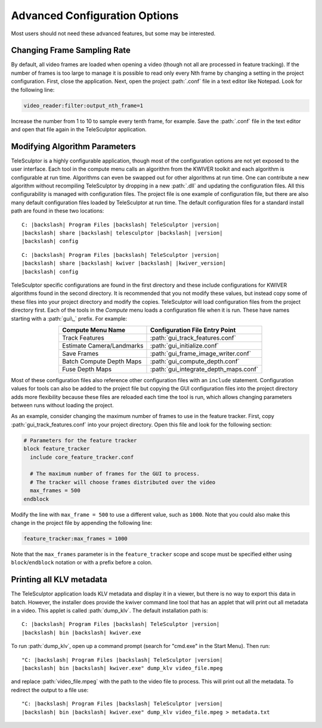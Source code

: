 .. _advancedconfig:

==============================
Advanced Configuration Options
==============================

Most users should not need these advanced features,
but some may be interested.

Changing Frame Sampling Rate
============================

By default, all video frames are loaded when opening a video
(though not all are processed in feature tracking).
If the number of frames is too large to manage
it is possible to read only every Nth frame
by changing a setting in the project configuration.
First, close the application.
Next, open the project :path:`.conf` file in a text editor like Notepad.
Look for the following line:

.. code-block:: bash

  video_reader:filter:output_nth_frame=1

Increase the number from 1 to 10 to sample every tenth frame, for example.
Save the :path:`.conf` file in the text editor
and open that file again in the TeleSculptor application.

Modifying Algorithm Parameters
==============================

TeleSculptor is a highly configurable application,
though most of the configuration options
are not yet exposed to the user interface.
Each tool in the compute menu calls an algorithm from the KWIVER toolkit
and each algorithm is configurable at run time.
Algorithms can even be swapped out for other algorithms at run time.
One can contribute a new algorithm without recompiling TeleSculptor
by dropping in a new :path:`.dll` and updating the configuration files.
All this configurability is managed with configuration files.
The project file is one example of configuration file,
but there are also many default configuration files
loaded by TeleSculptor at run time.
The default configuration files for a standard install path
are found in these two locations:

.. parsed-literal::
  :class: wrap

  C: |backslash| Program Files |backslash| TeleSculptor |version|
  |backslash| share |backslash| telesculptor |backslash| |version|
  |backslash| config

.. parsed-literal::
  :class: wrap

  C: |backslash| Program Files |backslash| TeleSculptor |version|
  |backslash| share |backslash| kwiver |backslash| |kwiver_version|
  |backslash| config

TeleSculptor specific configurations are found in the first directory
and these include configurations for KWIVER algorithms
found in the second directory.
It is recommended that you not modify these values,
but instead copy some of these files into your project directory
and modify the copies.
TeleSculptor will load configuration files from the project directory first.
Each of the tools in the *Compute* menu
loads a configuration file when it is run.
These have names starting with a :path:`gui\_` prefix.
For example:

.. table::
   :align: center

   +---------------------------+---------------------------------------+
   | Compute Menu Name         | Configuration File Entry Point        |
   +===========================+=======================================+
   | Track Features            | :path:`gui_track_features.conf`       |
   +---------------------------+---------------------------------------+
   | Estimate Camera/Landmarks | :path:`gui_initialize.conf`           |
   +---------------------------+---------------------------------------+
   | Save Frames               | :path:`gui_frame_image_writer.conf`   |
   +---------------------------+---------------------------------------+
   | Batch Compute Depth Maps  | :path:`gui_compute_depth.conf`        |
   +---------------------------+---------------------------------------+
   | Fuse Depth Maps           | :path:`gui_integrate_depth_maps.conf` |
   +---------------------------+---------------------------------------+

Most of these configuration files also
reference other configuration files with an ``include`` statement.
Configuration values for tools can also be added to the project file
but copying the GUI configuration files into the project directory
adds more flexibility because these files
are reloaded each time the tool is run,
which allows changing parameters between runs
without loading the project.

As an example, consider
changing the maximum number of frames to use in the feature tracker.
First, copy :path:`gui_track_features.conf` into your project directory.
Open this file and look for the following section:

.. code-block:: bash

   # Parameters for the feature tracker
   block feature_tracker
     include core_feature_tracker.conf

     # The maximum number of frames for the GUI to process.
     # The tracker will choose frames distributed over the video
     max_frames = 500
   endblock


Modify the line with ``max_frame = 500``
to use a different value, such as ``1000``.
Note that you could also make this change
in the project file by appending the following line:

.. code-block:: bash

   feature_tracker:max_frames = 1000

Note that the ``max_frames`` parameter is in the ``feature_tracker`` scope
and scope must be specified either using ``block``/``endblock`` notation
or with a prefix before a colon.

Printing all KLV metadata
===========================

The TeleSculptor application loads KLV metadata and display it in a viewer,
but there is no way to export this data in batch.
However, the installer does provide the kwiver command line tool
that has an applet that will print out all metadata in a video.
This applet is called :path:`dump_klv`.
The default installation path is:

.. parsed-literal::
  :class: wrap

  C: |backslash| Program Files |backslash| TeleSculptor |version|
  |backslash| bin |backslash| kwiver.exe

To run :path:`dump_klv`, open up a command prompt
(search for "cmd.exe" in the Start Menu).
Then run:

.. parsed-literal::

  "C: |backslash| Program Files |backslash| TeleSculptor |version|
  |backslash| bin |backslash| kwiver.exe" \
  dump_klv video_file.mpeg

and replace :path:`video_file.mpeg`
with the path to the video file to process.
This will print out all the metadata.
To redirect the output to a file use:

.. parsed-literal::

  "C: |backslash| Program Files |backslash| TeleSculptor |version|
  |backslash| bin |backslash| kwiver.exe" \
  dump_klv video_file.mpeg > metadata.txt
